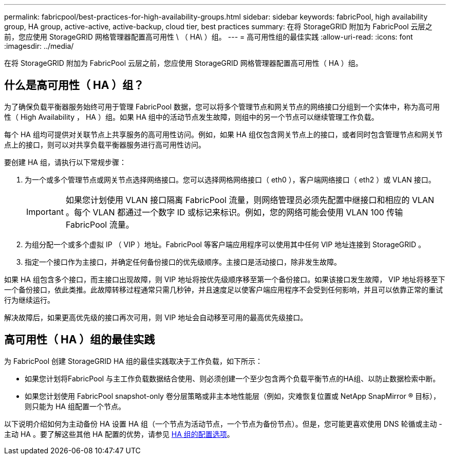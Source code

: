 ---
permalink: fabricpool/best-practices-for-high-availability-groups.html 
sidebar: sidebar 
keywords: fabricPool, high availability group, HA group, active-active, active-backup, cloud tier, best practices 
summary: 在将 StorageGRID 附加为 FabricPool 云层之前，您应使用 StorageGRID 网格管理器配置高可用性 \ （ HA\ ）组。 
---
= 高可用性组的最佳实践
:allow-uri-read: 
:icons: font
:imagesdir: ../media/


[role="lead"]
在将 StorageGRID 附加为 FabricPool 云层之前，您应使用 StorageGRID 网格管理器配置高可用性（ HA ）组。



== 什么是高可用性（ HA ）组？

为了确保负载平衡器服务始终可用于管理 FabricPool 数据，您可以将多个管理节点和网关节点的网络接口分组到一个实体中，称为高可用性（ High Availability ， HA ）组。如果 HA 组中的活动节点发生故障，则组中的另一个节点可以继续管理工作负载。

每个 HA 组均可提供对关联节点上共享服务的高可用性访问。例如，如果 HA 组仅包含网关节点上的接口，或者同时包含管理节点和网关节点上的接口，则可以对共享负载平衡器服务进行高可用性访问。

要创建 HA 组，请执行以下常规步骤：

. 为一个或多个管理节点或网关节点选择网络接口。您可以选择网格网络接口（ eth0 ），客户端网络接口（ eth2 ）或 VLAN 接口。
+

IMPORTANT: 如果您计划使用 VLAN 接口隔离 FabricPool 流量，则网络管理员必须先配置中继接口和相应的 VLAN 。每个 VLAN 都通过一个数字 ID 或标记来标识。例如，您的网络可能会使用 VLAN 100 传输 FabricPool 流量。

. 为组分配一个或多个虚拟 IP （ VIP ）地址。FabricPool 等客户端应用程序可以使用其中任何 VIP 地址连接到 StorageGRID 。
. 指定一个接口作为主接口，并确定任何备份接口的优先级顺序。主接口是活动接口，除非发生故障。


如果 HA 组包含多个接口，而主接口出现故障，则 VIP 地址将按优先级顺序移至第一个备份接口。如果该接口发生故障， VIP 地址将移至下一个备份接口，依此类推。此故障转移过程通常只需几秒钟，并且速度足以使客户端应用程序不会受到任何影响，并且可以依靠正常的重试行为继续运行。

解决故障后，如果更高优先级的接口再次可用，则 VIP 地址会自动移至可用的最高优先级接口。



== 高可用性（ HA ）组的最佳实践

为 FabricPool 创建 StorageGRID HA 组的最佳实践取决于工作负载，如下所示：

* 如果您计划将FabricPool 与主工作负载数据结合使用、则必须创建一个至少包含两个负载平衡节点的HA组、以防止数据检索中断。
* 如果您计划使用 FabricPool snapshot-only 卷分层策略或非主本地性能层（例如，灾难恢复位置或 NetApp SnapMirror ® 目标），则只能为 HA 组配置一个节点。


以下说明介绍如何为主动备份 HA 设置 HA 组（一个节点为活动节点，一个节点为备份节点）。但是，您可能更喜欢使用 DNS 轮循或主动 - 主动 HA 。要了解这些其他 HA 配置的优势，请参见 xref:../admin/configuration-options-for-ha-groups.adoc[HA 组的配置选项]。
